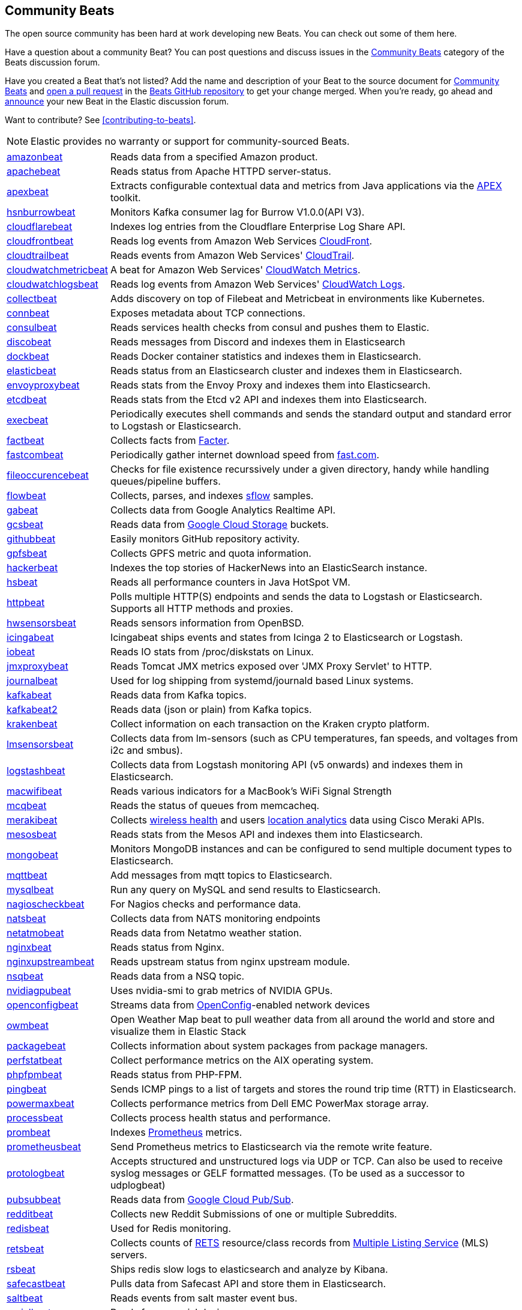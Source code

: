 //////////////////////////////////////////////////////////////////////////
//// This content appears in both the Beats Platform Reference and the
//// Beats Developer Guide.
//////////////////////////////////////////////////////////////////////////

[[community-beats]]
== Community Beats

The open source community has been hard at work developing new Beats. You can check
out some of them here.

Have a question about a community Beat? You can post questions and discuss issues in the
https://discuss.elastic.co/c/beats/community-beats[Community Beats] category of the Beats discussion forum.

Have you created a Beat that's not listed? Add the name and description of your Beat to the source document for
https://github.com/elastic/beats/blob/master/libbeat/docs/communitybeats.asciidoc[Community Beats] and https://help.github.com/articles/using-pull-requests[open a pull request] in the https://github.com/elastic/beats[Beats GitHub repository] to get your change merged. When you're ready, go ahead and https://discuss.elastic.co/c/announcements[announce] your new Beat in the Elastic
discussion forum.

ifndef::dev-guide[]
Want to contribute? See <<contributing-to-beats>>.
endif::[]

NOTE: Elastic provides no warranty or support for community-sourced Beats.

[horizontal]
https://github.com/awormuth/amazonbeat[amazonbeat]:: Reads data from a specified Amazon product.
https://github.com/radoondas/apachebeat[apachebeat]:: Reads status from Apache HTTPD server-status.
https://github.com/verticle-io/apexbeat[apexbeat]:: Extracts configurable contextual data and metrics from Java applications via the  http://toolkits.verticle.io[APEX] toolkit.
https://github.com/hsngerami/hsnburrowbeat[hsnburrowbeat]:: Monitors Kafka consumer lag for Burrow V1.0.0(API V3).
https://github.com/hartfordfive/cloudflarebeat[cloudflarebeat]:: Indexes log entries from the Cloudflare Enterprise Log Share API.
https://github.com/jarl-tornroos/cloudfrontbeat[cloudfrontbeat]:: Reads log events from Amazon Web Services https://aws.amazon.com/cloudfront/[CloudFront].
https://github.com/aidan-/cloudtrailbeat[cloudtrailbeat]:: Reads events from Amazon Web Services' https://aws.amazon.com/cloudtrail/[CloudTrail].
https://github.com/narmitech/cloudwatchmetricbeat[cloudwatchmetricbeat]::  A beat for Amazon Web Services' https://aws.amazon.com/cloudwatch/details/#other-aws-resource-monitoring[CloudWatch Metrics].
https://github.com/e-travel/cloudwatchlogsbeat[cloudwatchlogsbeat]:: Reads log events from Amazon Web Services' https://aws.amazon.com/cloudwatch/details/#log-monitoring[CloudWatch Logs].
https://github.com/eBay/collectbeat[collectbeat]:: Adds discovery on top of Filebeat and Metricbeat in environments like Kubernetes.
https://github.com/raboof/connbeat[connbeat]:: Exposes metadata about TCP connections.
https://github.com/Pravoru/consulbeat[consulbeat]:: Reads services health checks from consul and pushes them to Elastic.
https://github.com/hellmouthengine/discobeat[discobeat]:: Reads messages from Discord and indexes them in Elasticsearch
https://github.com/Ingensi/dockbeat[dockbeat]:: Reads Docker container
statistics and indexes them in Elasticsearch.
https://github.com/radoondas/elasticbeat[elasticbeat]:: Reads status from an Elasticsearch cluster and indexes them in Elasticsearch.
https://github.com/berfinsari/envoyproxybeat[envoyproxybeat]:: Reads stats from the Envoy Proxy and indexes them into Elasticsearch.
https://github.com/gamegos/etcdbeat[etcdbeat]:: Reads stats from the Etcd v2 API and indexes them into Elasticsearch.
https://github.com/christiangalsterer/execbeat[execbeat]:: Periodically executes shell commands and sends the standard output and standard error to
Logstash or Elasticsearch.
https://github.com/jarpy/factbeat[factbeat]:: Collects facts from https://puppetlabs.com/facter[Facter].
https://github.com/ctindel/fastcombeat[fastcombeat]:: Periodically gather internet download speed from  https://fast.com[fast.com].
https://github.com/cloudronics/fileoccurancebeat[fileoccurencebeat]:: Checks for file existence recurssively under a given directory, handy while handling queues/pipeline buffers.
https://github.com/FStelzer/flowbeat[flowbeat]:: Collects, parses, and indexes http://www.sflow.org/index.php[sflow] samples.
https://github.com/GeneralElectric/GABeat[gabeat]:: Collects data from Google Analytics Realtime API.
https://github.com/GoogleCloudPlatform/gcsbeat[gcsbeat]:: Reads data from https://cloud.google.com/storage/[Google Cloud Storage] buckets.
https://github.com/josephlewis42/githubbeat[githubbeat]:: Easily monitors GitHub repository activity.
https://github.com/hpcugent/gpfsbeat[gpfsbeat]:: Collects GPFS metric and quota information.
https://github.com/ullaakut/hackerbeat[hackerbeat]:: Indexes the top stories of HackerNews into an ElasticSearch instance.
https://github.com/YaSuenag/hsbeat[hsbeat]:: Reads all performance counters in Java HotSpot VM.
https://github.com/christiangalsterer/httpbeat[httpbeat]:: Polls multiple HTTP(S) endpoints and sends the data to
Logstash or Elasticsearch. Supports all HTTP methods and proxies.
https://github.com/jasperla/hwsensorsbeat[hwsensorsbeat]:: Reads sensors information from OpenBSD.
https://github.com/icinga/icingabeat[icingabeat]:: Icingabeat ships events and states from Icinga 2 to Elasticsearch or Logstash.
https://github.com/devopsmakers/iobeat[iobeat]:: Reads IO stats from /proc/diskstats on Linux.
https://github.com/radoondas/jmxproxybeat[jmxproxybeat]:: Reads Tomcat JMX metrics exposed over 'JMX Proxy Servlet' to HTTP.
https://github.com/mheese/journalbeat[journalbeat]:: Used for log shipping from systemd/journald based Linux systems.
https://github.com/justsocialapps/kafkabeat[kafkabeat]:: Reads data from Kafka topics.
https://github.com/arkady-emelyanov/kafkabeat[kafkabeat2]:: Reads data (json or plain) from Kafka topics.
https://github.com/PPACI/krakenbeat[krakenbeat]:: Collect information on each transaction on the Kraken crypto platform.
https://github.com/eskibars/lmsensorsbeat[lmsensorsbeat]:: Collects data from lm-sensors (such as CPU temperatures, fan speeds, and voltages from i2c and smbus).
https://github.com/consulthys/logstashbeat[logstashbeat]:: Collects data from Logstash monitoring API (v5 onwards) and indexes them in Elasticsearch.
https://github.com/bozdag/macwifibeat[macwifibeat]:: Reads various indicators for a MacBook's WiFi Signal Strength
https://github.com/yedamao/mcqbeat[mcqbeat]:: Reads the status of queues from memcacheq.
https://developer.cisco.com/codeexchange/github/repo/CiscoDevNet/merakibeat[merakibeat]:: Collects https://dashboard.meraki.com/api_docs#wireless-health[wireless health] and users https://documentation.meraki.com/MR/Monitoring_and_Reporting/Scanning_API[location analytics] data using Cisco  Meraki APIs.
https://github.com/berfinsari/mesosbeat[mesosbeat]:: Reads stats from the Mesos API and indexes them into Elasticsearch.
https://github.com/scottcrespo/mongobeat[mongobeat]:: Monitors MongoDB instances and can be configured to send multiple document types to Elasticsearch.
https://github.com/nathan-K-/mqttbeat[mqttbeat]:: Add messages from mqtt topics to Elasticsearch.
https://github.com/adibendahan/mysqlbeat[mysqlbeat]:: Run any query on MySQL and send results to Elasticsearch.
https://github.com/PhaedrusTheGreek/nagioscheckbeat[nagioscheckbeat]:: For Nagios checks and performance data.
https://github.com/nfvsap/natsbeat[natsbeat]:: Collects data from NATS monitoring endpoints
https://github.com/radoondas/netatmobeat[netatmobeat]:: Reads data from Netatmo weather station.
https://github.com/mrkschan/nginxbeat[nginxbeat]:: Reads status from Nginx.
https://github.com/2Fast2BCn/nginxupstreambeat[nginxupstreambeat]:: Reads upstream status from nginx upstream module.
https://github.com/mschneider82/nsqbeat[nsqbeat]:: Reads data from a NSQ topic.
https://github.com/eBay/nvidiagpubeat[nvidiagpubeat]:: Uses nvidia-smi to grab metrics of NVIDIA GPUs.
https://github.com/aristanetworks/openconfigbeat[openconfigbeat]:: Streams data from http://openconfig.net[OpenConfig]-enabled network devices
https://github.com/radoondas/owmbeat[owmbeat]:: Open Weather Map beat to pull weather data from all around the world and store and visualize them in Elastic Stack
https://github.com/joehillen/packagebeat[packagebeat]:: Collects information about system packages from package
managers.
https://github.com/WuerthIT/perfstatbeat[perfstatbeat]:: Collect performance metrics on the AIX operating system.
https://github.com/kozlice/phpfpmbeat[phpfpmbeat]:: Reads status from PHP-FPM.
https://github.com/joshuar/pingbeat[pingbeat]:: Sends ICMP pings to a list
of targets and stores the round trip time (RTT) in Elasticsearch.
https://github.com/kckecheng/powermaxbeat[powermaxbeat]:: Collects performance metrics from Dell EMC PowerMax storage array.
https://github.com/pawankt/processbeat[processbeat]:: Collects process health status and performance.
https://github.com/carlpett/prombeat[prombeat]:: Indexes https://prometheus.io[Prometheus] metrics.
https://github.com/infonova/prometheusbeat[prometheusbeat]:: Send Prometheus metrics to Elasticsearch via the remote write feature.
https://github.com/hartfordfive/protologbeat[protologbeat]:: Accepts structured and unstructured logs via UDP or TCP.  Can also be used to receive syslog messages or GELF formatted messages. (To be used as a successor to udplogbeat)
https://github.com/GoogleCloudPlatform/pubsubbeat[pubsubbeat]:: Reads data from https://cloud.google.com/pubsub/[Google Cloud Pub/Sub].
https://github.com/voigt/redditbeat[redditbeat]:: Collects new Reddit Submissions of one or multiple Subreddits.
https://github.com/chrsblck/redisbeat[redisbeat]:: Used for Redis monitoring.
https://github.com/consulthys/retsbeat[retsbeat]:: Collects counts of http://www.reso.org[RETS] resource/class records from https://en.wikipedia.org/wiki/Multiple_listing_service[Multiple Listing Service] (MLS) servers.
https://github.com/yourdream/rsbeat[rsbeat]:: Ships redis slow logs to elasticsearch and analyze by Kibana.
https://github.com/radoondas/safecastbeat[safecastbeat]:: Pulls data from Safecast API and store them in Elasticsearch.
https://github.com/martinhoefling/saltbeat[saltbeat]:: Reads events from salt master event bus.
https://github.com/benben/serialbeat[serialbeat]:: Reads from a serial device.
https://github.com/Corwind/servicebeat[servicebeat]:: Send services status to Elasticsearch
https://github.com/consulthys/springbeat[springbeat]:: Collects health and metrics data from Spring Boot applications running with the actuator module.
https://github.com/philkra/springboot2beat[springboot2beat]:: Query and accumulate all metrics endpoints of a Spring Boot 2 web app via the web channel, leveraging the http://micrometer.io/[mircometer.io] metrics facade.
https://github.com/sentient/statsdbeat[statsdbeat]:: Receives UDP https://github.com/etsy/statsd/wiki[statsd] events from a statsd client.
https://github.com/Corwind/supervisorctlbeat.git[supervisorctlbeat]:: This beat aims to parse the supervisorctl status command output and send it to elasticsearch for indexation
https://github.com/live-wire/terminalbeat[terminalbeat]:: Runs an external command and forwards the https://www.computerhope.com/jargon/s/stdout.htm[stdout] for the same to Elasticsearch/Logstash.
https://github.com/berfinsari/tracebeat[tracebeat]:: Reads traceroute output and indexes them into Elasticsearch.
https://github.com/buehler/go-elastic-twitterbeat[twitterbeat]:: Reads tweets for specified screen names.
https://github.com/gravitational/udpbeat[udpbeat]:: Ships structured logs via UDP.
https://github.com/hartfordfive/udplogbeat[udplogbeat]:: Accept events via local UDP socket (in plain-text or JSON with ability to enforce schemas).  Can also be used for applications only supporting syslog logging.
https://github.com/cleesmith/unifiedbeat[unifiedbeat]:: Reads records from Unified2 binary files generated by
network intrusion detection software and indexes the records in Elasticsearch.
https://github.com/kckecheng/unitybeat[unitybeat]:: Collects performance metrics from Dell EMC Unity storage array.
https://github.com/mrkschan/uwsgibeat[uwsgibeat]:: Reads stats from uWSGI.
https://github.com/phenomenes/varnishlogbeat[varnishlogbeat]:: Reads log data from a Varnish instance and ships it to Elasticsearch.
https://github.com/phenomenes/varnishstatbeat[varnishstatbeat]:: Reads stats data from a Varnish instance and ships it to Elasticsearch.
https://gitlab.com/msvechla/vaultbeat[vaultbeat]:: Collects performance metrics and statistics from Hashicorp's Vault.
https://github.com/eskibars/wmibeat[wmibeat]:: Uses WMI to grab your favorite, configurable Windows metrics.
https://github.com/IBM/yarnbeat[yarnbeat]:: Polls YARN and MapReduce APIs for cluster and application metrics.
https://github.com/maireanu/zfsbeat[zfsbeat]:: Querying ZFS Storage and Pool Status
